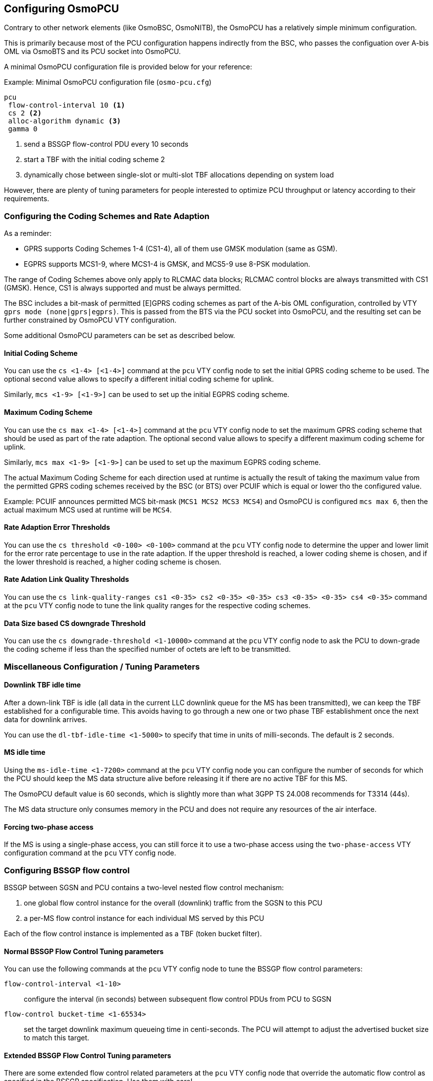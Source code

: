 == Configuring OsmoPCU

Contrary to other network elements (like OsmoBSC, OsmoNITB), the
OsmoPCU has a relatively simple minimum configuration.

This is primarily because most of the PCU configuration happens
indirectly from the BSC, who passes the configuation over A-bis OML via
OsmoBTS and its PCU socket into OsmoPCU.

A minimal OsmoPCU configuration file is provided below for your reference:

.Example: Minimal OsmoPCU configuration file (`osmo-pcu.cfg`)
----
pcu
 flow-control-interval 10 <1>
 cs 2 <2>
 alloc-algorithm dynamic <3>
 gamma 0
----
<1> send a BSSGP flow-control PDU every 10 seconds
<2> start a TBF with the initial coding scheme 2
<3> dynamically chose between single-slot or multi-slot TBF allocations
    depending on system load

However, there are plenty of tuning parameters for people interested to
optimize PCU throughput or latency according to their requirements.

=== Configuring the Coding Schemes and Rate Adaption

As a reminder:

- GPRS supports Coding Schemes 1-4 (CS1-4), all of them use GMSK modulation
  (same as GSM).
- EGPRS supports MCS1-9, where MCS1-4 is GMSK, and MCS5-9 use 8-PSK modulation.

The range of Coding Schemes above only apply to RLCMAC data blocks; RLCMAC
control blocks are always transmitted with CS1 (GMSK). Hence, CS1 is always
supported and must be always permitted.

The BSC includes a bit-mask of permitted [E]GPRS coding schemes as part of the
A-bis OML configuration, controlled by VTY `gprs mode (none|gprs|egprs)`.  This
is passed from the BTS via the PCU socket into OsmoPCU, and the resulting set
can be further constrained by OsmoPCU VTY configuration.

Some additional OsmoPCU parameters can be set as described below.

==== Initial Coding Scheme

You can use the `cs <1-4> [<1-4>]` command at the `pcu` VTY config node
to set the initial GPRS coding scheme to be used.  The optional second
value allows to specify a different initial coding scheme for uplink.

Similarly, `mcs <1-9> [<1-9>]` can be used to set up the initial EGPRS coding
scheme.

[[max_cs_mcs]]
==== Maximum Coding Scheme

You can use the `cs max <1-4> [<1-4>]` command at the `pcu` VTY config
node to set the maximum GPRS coding scheme that should be used as part of the
rate adaption.  The optional second value allows to specify a different maximum
coding scheme for uplink.

Similarly, `mcs max <1-9> [<1-9>]` can be used to set up the maximum EGPRS
coding scheme.

The actual Maximum Coding Scheme for each direction used at runtime is actually
the result of taking the maximum value from the permitted GPRS coding schemes
received by the BSC (or BTS) over PCUIF which is equal or lower tho the
configured value.

Example: PCUIF announces permitted MCS bit-mask (`MCS1 MCS2 MCS3 MCS4`) and
OsmoPCU is configured `mcs max 6`, then the actual maximum MCS used at runtime
will be `MCS4`.

==== Rate Adaption Error Thresholds

You can use the `cs threshold <0-100> <0-100>` command at the `pcu` VTY
config node to determine the upper and lower limit for the error rate
percentage to use in the rate adaption.  If the upper threshold is
reached, a lower coding sheme is chosen, and if the lower threshold is
reached, a higher coding scheme is chosen.

==== Rate Adation Link Quality Thresholds

You can use the `cs link-quality-ranges cs1 <0-35> cs2 <0-35> <0-35> cs3
<0-35> <0-35> cs4 <0-35>` command at the `pcu` VTY config node to tune
the link quality ranges for the respective coding schemes.

==== Data Size based CS downgrade Threshold

You can use the `cs downgrade-threshold <1-10000>` command at the `pcu`
VTY config node to ask the PCU to down-grade the coding scheme if less
than the specified number of octets are left to be transmitted.

=== Miscellaneous Configuration / Tuning Parameters

==== Downlink TBF idle time

After a down-link TBF is idle (all data in the current LLC downlink
queue for the MS has been transmitted), we can keep the TBF established
for a configurable time.  This avoids having to go through a new one or
two phase TBF establishment once the next data for downlink arrives.

You can use the `dl-tbf-idle-time <1-5000>` to specify that time in
units of milli-seconds.  The default is 2 seconds.

==== MS idle time

Using the `ms-idle-time <1-7200>` command at the `pcu` VTY config node
you can configure the number of seconds for which the PCU should keep
the MS data structure alive before releasing it if there are no active
TBF for this MS.

The OsmoPCU default value is 60 seconds, which is slightly more than
what 3GPP TS 24.008 recommends for T3314 (44s).

The MS data structure only consumes memory in the PCU and does not
require any resources of the air interface.

==== Forcing two-phase access

If the MS is using a single-phase access, you can still force it to
use a two-phase access using the `two-phase-access` VTY configuration
command at the `pcu` VTY config node.

=== Configuring BSSGP flow control

BSSGP between SGSN and PCU contains a two-level nested flow control
mechanism:

. one global flow control instance for the overall (downlink) traffic
  from the SGSN to this PCU
. a per-MS flow control instance for each individual MS served by this
  PCU

Each of the flow control instance is implemented as a TBF (token bucket
filter).

==== Normal BSSGP Flow Control Tuning parameters

You can use the following commands at the `pcu` VTY config node to tune
the BSSGP flow control parameters:

`flow-control-interval <1-10>`::
	configure the interval (in seconds) between subsequent flow
	control PDUs from PCU to SGSN
`flow-control bucket-time <1-65534>`::
	set the target downlink maximum queueing time in centi-seconds.
	The PCU will attempt to adjust the advertised bucket size to match this
	target.

==== Extended BSSGP Flow Control Tuning parameters

There are some extended flow control related parameters at the `pcu` VTY
config node that override the automatic flow control as specified in the
BSSGP specification.  Use them with care!

`flow-control force-bvc-bucket-size <1-6553500>`::
	force the BVC (global) bucket size to the given number of octets
`flow-control force-bvc-leak-rate <1-6553500>`::
	force the BVC (global) bucket leak rate to the given number of bits/s
`flow-control force-ms-bucket-size <1-6553500>`::
	force the per-MS bucket size to the given number of octets
`flow-control force-ms-leak-rate <1-6553500>`::
	force the per-MS bucket leak rate to the given number of bits/s


=== Configuring LLC queue

The downlink LLC queue in the PCU towards the MS can be tuned with a
variety of parameters at the `pcu` VTY config node, depending on your
needs.

`queue lifetime <1-65534>`::
	Each downlink LLC PDU is assigned a lifetime by the SGSN, which
	is respected by the PDU *unless* you use this command to
	override the PDU lifetime with a larger value (in centi-seconds)
`queue lifetime infinite`::
	Never drop LLC PDUs, i.e. give them an unlimited lifetime.
`queue hysteresis <1-65535>`::
	When the downlink LLC queue is full, the PCU starts dropping
	packets.  Using this parameter, we can set the lifetime
	hysteresis in centi-seconds, i.e. it will continue discarding
	until "lifetime - hysteresis" is reached.
`queue codel`::
	Use the 'CoDel' (Controlled Delay) scheduling algorithm, which
	is designed to overcome buffer bloat.  It will use a default
	interval of 4 seconds.
`queue codel interval <1-1000>`::
	Use the 'CoDel' (Controlled Delay) scheduling algorithm, which
	is designed to overcome buffer bloat.  Use the specified
	interval in centi-seconds.
`queue idle-ack-delay <1-65535>`::
	Delay the request for an ACK after the last downlink LLC frame
	by the specified amount of centi-seconds.


=== Configuring MS power control

GPRS MS power control works completely different than the close MS power
control loop in circuit-switched GSM.

Rather than instructing the MS constantly about which transmit power to
use, some parameters are provided to the MS by which the MS-based power
control algorithm is tuned.

See 3GPP TS 05.08 for further information on the algorithm and the
parameters.

You can set those parameters at the `pcu` VTY config node as follows:

`gamma <0-62>`::
	Set the gamma parameter for MS power control in units of dB.

Parameter `ALPHA` is set on the BSC VTY configuration file on a per-BTS basis,
and forwarded by OsmoPCU to the MS through the SI13 received from the former
over PCUIF. OsmoPCU VTY command `alpha <0-10>` overrides the value received over
PCUIF to keep backward compatibility with existing config files, but it is
currently deprecated and its use is discouraged; one should configure it per-BTS
in OsmoBSC VTY instead.

=== Configuring Network Assisted Cell Change (NACC)

Network Assisted Cell Change, defined in 3GPP TS 44.060 sub-clause 8.8, is a
feature providing the MS aid when changing to a new cell due to autonomous
reselection. In summary, the MS informs the current cell its intention to change
to a new target cell, and the network decides whether to grant the intended cell
change or order a change to another neighbor cell. It also provides several
System Informations of the target cell to the MS to allow for quicker
reselection towards it.

OsmoPCU will automatically provide the required neighbor System Information when
the MS requests NACC towards a target cell also under the management of the same
OsmoPCU instance, since it already has the System Information of all BTS under
their control, obtained through PCUIF when the BTS registers against OsmoPCU, so
no specific user configuration is required here.

In general, OsmoPCU requires to gather the information from somewhere else
before being able to provide it to the MS requesting the NACC.

If OsmoPCU fails to gather the System Information, it will simply answer the MS
allowing the proposed changed but without previously providing the System
Information of the target cell.

==== Neighbor Address Resolution

First of all, it needs to translate the <ARFCN + BSIC> identity of the target
cell to change to, provided by the MS, into an identity that the Core Network
can use and understand to identify the target cell, which happens to be a key
composed of <RAI + Cell Identity>. This key is also named conveniently as
CGI-PS, since it actually equals to the Circuit Switch CGI + RAC.

In order to apply this target cell identity translation, OsmoPCU uses the
OsmoBSC Neighbor Resolution Service. This service is nowadays provided by means
of PCUIF container messages, which are transparently forwarded in both directions
by the BTS using the IPA multiplex of the OML connection against the BSC. No
specific configuration is required in any of the involved nodes, they should
behave properly out of the box.

These neighbor address resolutions (<ARFCN + BSIC> => <RAI + CI>) are by default
cached for a while, in order to avoid querying the BSC frequently. As a result,
the resolution time is also optimized.

.Example: Configure Neighbor Resolution cache and timeouts
----
pcu
 timer X1 500 <1>
 timer X0 60 <2>
----
<1> Time out if the BSC doesn't answer our resolution request after 500 ms
<2> Keep resolved neighbor addresses cached for 60 seconds

===== OsmoBSC CTRL interface (deprecated)

CAUTION: This interface is nowadays considered deprecated and should not be used
anymore. Any related VTY options should be dropped from configuration files, to
let OsmoPCU use the new interface instead. This section is kept here for a while
as a reference for old deployments using old versions of the programs.

This Neighbor Address Resolution Service was initially implemented by means of a
separate CTRL interface (see OsmoBSC User Manual), where OsmoPCU would create a
CTRL connection to the BSC each time an address resolution was required.

Older versions of OsmoBSC may not support the current Neighbor Address
Resolution Service over the IPA multiplex (see above). For those cases, OsmoPCU
can be configured to use the old deprecated CTRL interface.

By default, the use of this interface is not configured and hence disabled in
OsmoPCU. As a result, until configured, the network won't be able to provide the
System Information to the MS prior to allowing the change during NACC against
remote cells, which means the cell change will take longer to complete. In order
to configure the interface, the OsmoBSC IP address and port to connect to must
be configured in OsmoPCU VTY.

.Example: Configure Neighbor Resolution CTRL interface against OsmoBSC
----
pcu
 neighbor resolution 172.18.13.10 4248 <1>
----
<1> Port 4248 is the default and hence could be omitted in this case

==== System Information Resolution

Once OsmoPCU gains knowledge of the target cell's address in the Core Network,
it can query its System Information.

OsmoPCU will gather the requested System Information of target cells under its
control without need for any external query, since the System Information of all
BTSs it manages are received over PCUIF and stored internally in OsmoPCU.

For those targets cells not managed by the OsmoPCU instance, the query is
accomplished by using RIM procedures (NACC RAN-INFO application) over the Gb
interface against the SGSN that OsmoPCU is connected to. In its turn, the SGSN
will potentially forward this query to the PCU serving the target cell, which
will provide back the System Information of that cell.

The System Information received from external PCUs over RIM are by default
cached for a while in order to avoid querying the SGSN frequently and, as a
result, optimizing the resolution time too.

.Example: Configure System Information resolution
----
pcu
 timer X2 500 <1>
 timer X11 60 <2>
----
<1> Time out if the SGSN doesn't answer our RIM RAN-INFO request request after 500 ms
<2> Keep resolved remote neighbor System Information cached for 60 seconds


=== GPRS vs EGPRS considerations

==== Configuration

OsmoPCU can be configured to either:

- Allocate only GPRS TBFs to all MS (no EGPRS)
- Allocate EGPRS TBFs to EGPRS capable phones while still falling back to
  allocating GPRS TBFs on GPRS-only capable MS.

These two different modes of operation are selected by properly configuring the
Coding Schemes (see <<max_cs_mcs>>).

The first mode of operation (GPRS-only for all MS) can be accomplished
configuring OsmoPCU so that the resulting MCS set is empty. This can be done in
two ways:

- Announcing an empty MCS bit-mask over PCUIF to OsmoPCU:
  That's actually done automatically by OsmoBSC on BTS with VTY config set to
  `gprs mode gprs`.
- Configuring OsmoPCU to force an empty set by using VTY command `mcs max 0`.

Hence, if the resulting MCS bit-mask is not empty, (BSC configuring the BTS with
`gprs mode egprs` and OsmoPCU VTY containing something other than 'mcs max 0'),
EGPRS TBFs will be allocated for all MS announcing EGPRS capabilities.

It is important to remark that in order to use MCS5-9, the BTS must support
8-PSK modulation. Nevertheless, in case 8-PSK is not supported by the BTS, one
can still enable EGPRS and simply make sure 8-PSK MCS are never used by
configuring OsmoPCU with `mcs max 4 4`.

Similarly, a BTS may support 8-PSK modulation only on downlink, since it is
easier to implement than the uplink, together with the fact that higher downlink
throughput is usually more interesting from user point of view. In this
scenario, OsmoPCU can be configured to allow for full MCS range in downlink
while still preventing use of 8-PSK on the uplink: `mcs max 9 4`.

Some other interesting configurations to control use of EGPRS in the network
which lay outside OsmoPCU include:

- If `osmo-bts-trx` together with `osmo-trx` is used, remember to enable EGPRS
  support (OsmoTRX VTY `egprs enable`).

- It is possible to improve EGPRS performance (in particular, the TBF
  establishment timing) a bit by enabling 11-bit Access Burst support. This
  allows EGPRS capable phones to indicate their EGPRS capability, establishment
  cause, and multi-slot class directly in the Access Burst (OsmoTRX VTY
  `ext-rach enable`, OsmoBSC VTY `gprs egprs-packet-channel-request`).

NOTE: If you enable MCS5-9 you will also need an 8-PSK capable OsmoBTS+PHY,
which means `osmo-bts-sysmo` or `osmo-bts-litecell15` with their associated PHY,
or `osmo-bts-trx` with `osmo-trx` properly configured.

==== GPRS+EGPRS multiplexing

Both EGPRS and GPRS-only capable MS can be driven concurrently in the same PDCH
timeslot by the PCU, hence no special configuration is required per timeslot
regarding this topic; OsmoPCU scheduler takes care of the specific requirements
when driving MS with different capabilities.

These specific requirements translate to some restrictions regarding which
Coding Schemes can be used at given frame numbers, and hence which kind of
RLCMAC blocks can be sent, which means serving a GPRS-only MS in a PDCH may end
up affecting slightly the downlink throughput of EGPRS capable MS.

Throughput loss based on MS capabilities with TBF attached to a certain PDCH
timeslot:

All UEs are EGPRS capable::
 No throughput loss, since all data is sent using EGPRS, and EGPRS control
 messages are used when appropriate.

All UEs are GPRS-only (doesn't support EGPRS)::
 No throughput loss, since all data and control blocks use GPRS.

Some UEs are GPRS-only, some EGPRS::
In general EGPRS capable UEs will use EGPRS, and GPRS-only UEs will use GPRS,
with some restrictions affecting throughput of EGPRS capable UEs:
- Whenever a GPRS-only MS is to be polled to send uplink data to PCU, then a
downlink RLCMAC block modulated using GMSK must be sent, which means that if the
scheduler selects a EGPRS MS for downlink on that block it will force sending of
data with MCS1-4 (if it's new data, if it's a retransmission it cannot be
selected since MCS from original message cannot be changed). In the worst case
if no control block needs to be sent or no new data in MCS1-4 is available to
send, then an RLCMAC Dummy Block is sent.
- For synchronization purposes, each MS needs to receive an RLCMAC block which
it can fully decode at least every 360ms, which means the scheduler must enforce
a downlink block in CS1-4 every 360ms, that is, every 18th RLCMAC block. In
general this is not a big issue since anyway all control RLCMAC blocks are
encoded in CS1, so in case any control block is sent from time to time it's
accomplished and there's no penalty. However, if only EGPRS downlink data is sent
over that time frame, then the scheduler will force sending a RLCMAC Dummy
Block.

[[gsmtap]]
=== Configuring GSMTAP tracing

In addition to being able to obtain pcap protocol traces of the NS/BSSGP
communication and the text-based logging from the OsmoPCU software, there is
also the capability of tracing all communication on the radio interface related
to PS. To do so, OsmoPCU can encapsulate MAC blocks (23-155 byte messages at the
L2-L1 interface depending on coding scheme) into _GSMTAP_ and send them via
UDP/IP. At that point, they can be captured with utilities like *tcpdump* or
*tshark* for further analysis by the *wireshark* protocol analyzer.

In order to activate this feature, you first need to make sure to specify
the remote address of _GSMTAP_ host in the configuration file.  In most
cases, using 127.0.0.1 for passing the messages over the loopback (`lo`)
device will be sufficient:

.Example: Enabling GSMTAP Um-frame logging to localhost
----
pcu
 gsmtap-remote-host 127.0.0.1 <1>
----
<1> Destination address for _GSMTAP_ Um-frames

NOTE: Changing this parameter at run-time will not affect the existing
_GSMTAP_ connection, full program restart is required.

NOTE: Command line parameters `-i` and `--gsmtap-ip` have been deprecated.

OsmoPCU can selectively trace such messages based on different categories, for
both Ul and Dl. For a complete list of cateogry values, please refer to the
_OsmoPCU VTY reference manual_ <<vty-ref-osmopcu>>.

For example, to enable GSMTAP tracing for all DL EGPRS rlcmac data blocks, you
can use the `gsmtap-category dl-data-egprs` command at the `pcu` node of the
OsmoPCU VTY.

.Example: Enabling  GSMTAP for for all DL EGPRS rlcmac data blocks
----
OsmoPCU> enable
OsmoPCU# configure terminal
OsmoPCU(config)# pcu
OsmoPCU(pcu)# gsmtap-category dl-data-egprs
OsmoPCU(trx)# write <1>
----
<1> the `write` command will make the configuration persistent in the
configuration file.  This is not required if you wish to enable GSMTAP
only in the current session of OsmoPCU.

De-activation can be performed similarly by using the `no gsmtap-category
dl-data-egprs` command at the `pcu` node of the OsmoPCU VTY.

It may be useful to enable all categories with a few exceptions, or vice versa
disable everything using one command.  For this purpose, the VTY provides
`gsmtap-category enable-all` and `gsmtap-category disable-all` commands.

.Example: Enabling all categoriess except _dl-dummy_
----
pcu
 gsmtap-category enable-all <1>
 no gsmtap-category dl-dummy <2>
----
<1> Enable all available SAPIs
<2> Exclude DL RLCMAC blocks

From the moment they are enabled via VTY, GSMTAP messages will be
generated and sent in UDP encapsulation to the IANA-registered UDP port
for GSMTAP (4729) of the specified remote address.
